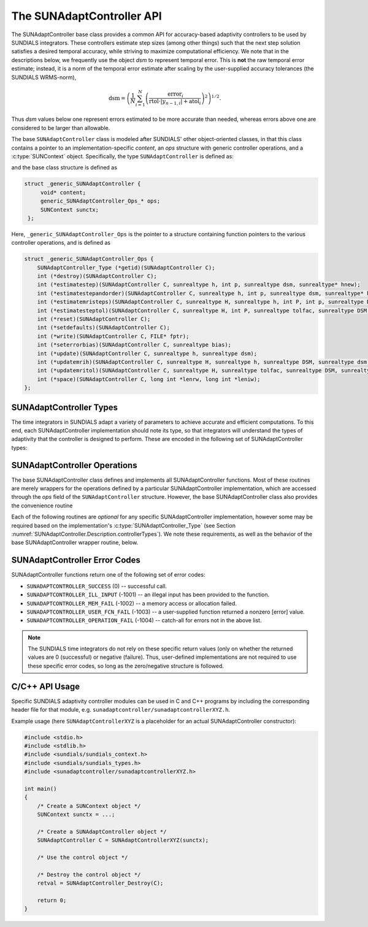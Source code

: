 ..
   ----------------------------------------------------------------
   SUNDIALS Copyright Start
   Copyright (c) 2002-2023, Lawrence Livermore National Security
   and Southern Methodist University.
   All rights reserved.

   See the top-level LICENSE and NOTICE files for details.

   SPDX-License-Identifier: BSD-3-Clause
   SUNDIALS Copyright End
   ----------------------------------------------------------------

.. _SUNAdaptController.Description:

The SUNAdaptController API
==========================

.. versionadded:: x.x.x

The SUNAdaptController base class provides a common API for accuracy-based adaptivity
controllers to be used by SUNDIALS integrators. These controllers estimate step
sizes (among other things) such that the next step solution satisfies a desired
temporal accuracy, while striving to maximize computational efficiency. We note
that in the descriptions below, we frequently use the object *dsm* to represent
temporal error. This is **not** the raw temporal error estimate; instead, it is
a norm of the temporal error estimate after scaling by the user-supplied
accuracy tolerances (the SUNDIALS WRMS-norm),

.. math::
   \text{dsm} = \left( \frac{1}{N} \sum_{i=1}^N
   \left(\frac{\text{error}_i}{\text{rtol}\cdot |y_{n-1,i}| + \text{atol}_i}\right)^2\right)^{1/2}.

Thus *dsm* values below one represent errors estimated to be more accurate than
needed, whereas errors above one are considered to be larger than allowable.

The base ``SUNAdaptController`` class is modeled after SUNDIALS' other object-oriented
classes, in that this class contains a pointer to an implementation-specific
*content*, an *ops* structure with generic controller operations, and a
:c:type:`SUNContext` object. Specifically, the type ``SUNAdaptController`` is defined
as:

.. c:type:: struct _generic_SUNAdaptController *SUNAdaptController

and the base class structure is defined as

.. code-block:: C

   struct _generic_SUNAdaptController {
        void* content;
        generic_SUNAdaptController_Ops_* ops;
        SUNContext sunctx;
    };

Here, ``_generic_SUNAdaptController_Ops`` is the pointer to a structure containing
function pointers to the various controller operations, and is defined as

.. code-block:: c

    struct _generic_SUNAdaptController_Ops {
        SUNAdaptController_Type (*getid)(SUNAdaptController C);
        int (*destroy)(SUNAdaptController C);
        int (*estimatestep)(SUNAdaptController C, sunrealtype h, int p, sunrealtype dsm, sunrealtype* hnew);
        int (*estimatestepandorder)(SUNAdaptController C, sunrealtype h, int p, sunrealtype dsm, sunrealtype* hnew, int *pnew);
        int (*estimatemristeps)(SUNAdaptController C, sunrealtype H, sunrealtype h, int P, int p, sunrealtype DSM, sunrealtype dsm, sunrealtype* Hnew, sunrealtype *hnew);
        int (*estimatesteptol)(SUNAdaptController C, sunrealtype H, int P, sunrealtype tolfac, sunrealtype DSM, sunrealtype dsm, sunrealtype *Hnew, sunrealtype* tolfacnew);
        int (*reset)(SUNAdaptController C);
        int (*setdefaults)(SUNAdaptController C);
        int (*write)(SUNAdaptController C, FILE* fptr);
        int (*seterrorbias)(SUNAdaptController C, sunrealtype bias);
        int (*update)(SUNAdaptController C, sunrealtype h, sunrealtype dsm);
        int (*updatemrih)(SUNAdaptController C, sunrealtype H, sunrealtype h, sunrealtype DSM, sunrealtype dsm);
        int (*updatemritol)(SUNAdaptController C, sunrealtype H, sunrealtype tolfac, sunrealtype DSM, sunrealtype dsm);
        int (*space)(SUNAdaptController C, long int *lenrw, long int *leniw);
    };


.. _SUNAdaptController.Description.controllerTypes:

SUNAdaptController Types
------------------------

The time integrators in SUNDIALS adapt a variety of parameters to achieve
accurate and efficient computations. To this end, each SUNAdaptController implementation
should note its type, so that integrators will understand the types of
adaptivity that the controller is designed to perform. These are encoded in the
following set of SUNAdaptController types:

.. c:enum:: SUNAdaptController_Type

   The enumerated type :c:type:`SUNAdaptController_Type` defines the enumeration
   constants for SUNDIALS error controller types

.. c:enumerator:: SUN_ADAPTCONTROLLER_NONE

   Empty object that performs no control.

.. c:enumerator:: SUN_ADAPTCONTROLLER_H

   Controls a single-rate step size.

.. c:enumerator:: SUN_ADAPTCONTROLLER_HP

   Controls a single-rate step size and method order.

.. c:enumerator:: SUN_ADAPTCONTROLLER_MRI_H

   Controls two multirate step sizes.

.. c:enumerator:: SUN_ADAPTCONTROLLER_MRI_TOL

   Controls slow multirate step size and fast tolerance.



.. _SUNAdaptController.Description.operations:

SUNAdaptController Operations
-----------------------------

The base SUNAdaptController class defines and implements all SUNAdaptController functions. Most
of these routines are merely wrappers for the operations defined by a particular
SUNAdaptController implementation, which are accessed through the *ops* field of the
``SUNAdaptController`` structure. However, the base SUNAdaptController class also provides the
convenience routine

.. c:function:: SUNAdaptController SUNAdaptController_NewEmpty(SUNContext sunctx)

  This function allocates a new generic ``SUNAdaptController`` object and initializes
  its content pointer and the function pointers in the operations structure to
  ``NULL``.

  :param sunctx: the :c:type:`SUNContext` object (see :numref:`SUNDIALS.SUNContext`)

  :returns: If successful, a generic :c:type:`SUNAdaptController` object. If
            unsuccessful, a ``NULL`` pointer will be returned.

Each of the following routines are *optional* for any specific SUNAdaptController
implementation, however some may be required based on the implementation's
:c:type:`SUNAdaptController_Type` (see Section :numref:`SUNAdaptController.Description.controllerTypes`). We
note these requirements, as well as the behavior of the base SUNAdaptController wrapper
routine, below.

.. c:function:: SUNAdaptController_Type SUNAdaptController_GetType(SUNAdaptController C)

   Returns the type identifier for the controller *C*. Returned values
   are given in Section :numref:`SUNAdaptController.Description.controllerTypes`

   :param C: the :c:type:`SUNAdaptController` object.
   :return: :c:type:`SUNAdaptController_Type` type identifier.

   Usage:

   .. code-block:: c

      SUNAdaptController_Type id = SUNAdaptController_GetType(C);

.. c:function:: int SUNAdaptController_Destroy(SUNAdaptController C)

   Deallocates the controller *C*. If this is not provided by the
   implementation, the base wrapper routine will free both the *content* and
   *ops* objects -- this should be sufficient unless a controller implementation
   performs dynamic memory allocation of its own (note that the
   SUNDIALS-provided SUNAdaptController implementations do not need to supply this
   routine).

   :param C: the :c:type:`SUNAdaptController` object.
   :return: error code indicating success failure
            (see :numref:`SUNAdaptController.Description.errorCodes`).

   Usage:

   .. code-block:: c

      retval = SUNAdaptController_Destroy(C);

.. c:function:: int SUNAdaptController_EstimateStep(SUNAdaptController C, sunrealtype h, int p, sunrealtype dsm, sunrealtype* hnew)

   Estimates a single-rate step size. This routine is required for controllers
   of type ``SUN_ADAPTCONTROLLER_H``.

   :param C: the :c:type:`SUNAdaptController` object.
   :param h: the step size from the previous step attempt.
   :param p: the current order of accuracy for the time integration method.
   :param dsm: the local temporal estimate from the previous step attempt.
   :param hnew: (output) pointer to the estimated step size.
   :return: error code indicating success failure
            (see :numref:`SUNAdaptController.Description.errorCodes`).

   Usage:

   .. code-block:: c

      retval = SUNAdaptController_EstimateStep(C, hcur, dsm, &hnew);

.. c:function:: int SUNAdaptController_EstimateStepAndOrder(SUNAdaptController C, sunrealtype h, int p, sunrealtype dsm, sunrealtype* hnew, int* pnew)

   Estimates a single-rate step size and corresponding method order. This
   routine is required for controllers of type ``SUN_ADAPTCONTROLLER_HP``.

   :param C: the :c:type:`SUNAdaptController` object.
   :param h: the step size from the previous step attempt.
   :param p: the order of accuracy for the time integration method from the previous step attempt.
   :param dsm: the local temporal estimate from the previous step attempt.
   :param hnew: (output)  pointer to the estimated step size.
   :param pnew: (output)  pointer to the estimated method order.
   :return: error code indicating success failure
            (see :numref:`SUNAdaptController.Description.errorCodes`).

   Usage:

   .. code-block:: c

      retval = SUNAdaptController_EstimateStepAndOrder(C, hcur, pcur, dsm, &hnew, &pnew);

.. c:function:: int SUNAdaptController_EstimateMRISteps(SUNAdaptController C, sunrealtype H, sunrealtype h, int P, int p, sunrealtype DSM, sunrealtype dsm, sunrealtype* Hnew, sunrealtype *hnew)

   Estimates the slow and fast multirate step sizes. This routine is required
   for controllers of type ``SUN_ADAPTCONTROLLER_MRI_H``.

   :param C: the :c:type:`SUNAdaptController` object.
   :param H: the slow step size from the previous multirate step attempt.
   :param h: the fast step size from the previous multirate step attempt.
   :param P: the current order of accuracy for the slow time integration method.
   :param p: the current order of accuracy for the fast time integration method.
   :param DSM: the local slow temporal error estimate from the previous step
               attempt.
   :param dsm: the local fast temporal error estimate from the previous step
               attempt.
   :param Hnew: (output) pointer to the estimated slow step size.
   :param hnew: (output) pointer to the estimated fast step size.
   :return: error code indicating success failure
            (see :numref:`SUNAdaptController.Description.errorCodes`).

   Usage:

   .. code-block:: c

      retval = SUNAdaptController_EstimateMRISteps(C, Hcur, hcur, DSM, &Hnew, &hnew);

.. c:function:: int SUNAdaptController_EstimateStepTol(SUNAdaptController C, sunrealtype H, int P, sunrealtype tolfac, sunrealtype DSM, sunrealtype *Hnew, sunrealtype* tolfacnew)

   Estimates the slow step size and recommended fast relative tolerance factor
   for a multirate step. This routine is required for controllers of type
   ``SUN_ADAPTCONTROLLER_MRI_TOL``.

   :param C: the :c:type:`SUNAdaptController` object.
   :param H: the slow step size from the previous multirate step attempt.
   :param P: the current order of accuracy for the slow time integration method.
   :param tolfac: the ratio of fast/slow relative tolerances,
                  :math:`\text{reltol}/\text{RELTOL}`, from the previous
                  multirate step attempt.
   :param DSM: the local slow temporal error estimate from the previous step
               attempt.
   :param dsm: the local fast temporal error estimate from the previous step
               attempt.
   :param Hnew: (output) pointer to the estimated slow step size.
   :param tolfacnew: (output) pointer to the estimated relative tolerance
                     ratio.
   :return: error code indicating success failure
            (see :numref:`SUNAdaptController.Description.errorCodes`).

   Usage:

   .. code-block:: c

      retval = SUNAdaptController_EstimateStepTol(C, Hcur, tolfaccur, DSM, &Hnew, &tolfacnew);

.. c:function:: int SUNAdaptController_Reset(SUNAdaptController C)

   Resets the controller to its initial state, e.g., if it stores a small number
   of previous *dsm* or *h* values. The return value is an integer flag denoting
   success/failure of the routine (see
   :numref:`SUNAdaptController.Description.errorCodes`).

   :param C:  the :c:type:`SUNAdaptController` object.
   :return: error code indicating success failure
            (see :numref:`SUNAdaptController.Description.errorCodes`).

   Usage:

   .. code-block:: c

      retval = SUNAdaptController_Reset(C);

.. c:function:: int SUNAdaptController_SetDefaults(SUNAdaptController C)

   Sets the controller parameters to their default values.

   :param C:  the :c:type:`SUNAdaptController` object..
   :return: error code indicating success failure
            (see :numref:`SUNAdaptController.Description.errorCodes`).

   Usage:

   .. code-block:: c

      retval = SUNAdaptController_SetDefaults(C);

.. c:function:: int SUNAdaptController_Write(SUNAdaptController C, FILE* fptr)

   Writes all controller parameters to the indicated file pointer.

   :param C:  the :c:type:`SUNAdaptController` object.
   :param fptr:  the output stream to write the parameters.
   :return: error code indicating success failure
            (see :numref:`SUNAdaptController.Description.errorCodes`).

   Usage:

   .. code-block:: c

      retval = SUNAdaptController_Write(C, stdout);

.. c:function:: int SUNAdaptController_SetErrorBias(SUNAdaptController C, sunrealtype bias)

   Sets an error bias factor for scaling the local error factors. This is
   typically used to slightly exaggerate the temporal error during the
   estimation process, leading to a more conservative estimated step size.

   :param C:  the :c:type:`SUNAdaptController` object.
   :param bias:  the error bias factor -- an input :math:`\leq 0` indicates to use
                 the default value for the controller.
   :return: error code indicating success failure
            (see :numref:`SUNAdaptController.Description.errorCodes`).

   Usage:

   .. code-block:: c

      retval = SUNAdaptController_SetErrorBias(C, 1.2);

.. c:function:: int SUNAdaptController_Update(SUNAdaptController C, sunrealtype h, sunrealtype dsm)

   Notifies the controller of a successful time step of size *h* and with
   temporal error estimate *dsm*. This is typically used for controllers that
   store a history of either step sizes or error estimates for performing the
   estimation process.

   :param C:  the :c:type:`SUNAdaptController` object.
   :param h:  the successful step size.
   :param dsm:  the successful temporal error estimate.
   :return: error code indicating success failure
            (see :numref:`SUNAdaptController.Description.errorCodes`).

   Usage:

   .. code-block:: c

      retval = SUNAdaptController_Update(C, h, dsm);

.. c:function:: int SUNAdaptController_UpdateMRIH(SUNAdaptController C, sunrealtype H, sunrealtype h, sunrealtype DSM, sunrealtype dsm)

   Notifies the controller of a successful multirate time step of sizes *H* and
   *h*, and with temporal error estimates *DSM* and *dsm*. This is used for
   controllers of type *SUN_ADAPTCONTROLLER_MRI_H* that store a history of either
   step size inputs or resulting error estimates for performing the estimation
   process.

   :param C:  the :c:type:`SUNAdaptController` object.
   :param H:  the successful slow step size.
   :param h:  the successful fast step size.
   :param DSM:  the successful slow temporal error estimate.
   :param dsm:  the successful fast temporal error estimate.
   :return: error code indicating success failure
            (see :numref:`SUNAdaptController.Description.errorCodes`).

   Usage:

   .. code-block:: c

      retval = SUNAdaptController_UpdateMRIH(C, H, h, DSM, dsm);

.. c:function:: int SUNAdaptController_UpdateMRITol(SUNAdaptController C, sunrealtype H, sunrealtype tolfac, sunrealtype DSM, sunrealtype dsm)

   Notifies the controller of a successful multirate time step of size *H* and
   fast tolerance factor *tolfac*, that resulted in temporal error estimates
   *DSM* and *dsm*. This is typically used for controllers of type
   *SUN_ADAPTCONTROLLER_MRI_TOL* that store a history of either control inputs or
   resulting error estimates for performing the estimation process.

   :param C:  the :c:type:`SUNAdaptController` object.
   :param H:  the successful slow step size.
   :param tolfac:  the successful fast relative tolerance factor.
   :param DSM:  the successful slow temporal error estimate.
   :param dsm:  the successful fast temporal error estimate.
   :return: error code indicating success failure
            (see :numref:`SUNAdaptController.Description.errorCodes`).

   Usage:

   .. code-block:: c

      retval = SUNAdaptController_Update(C, h, dsm);

.. c:function:: int SUNAdaptController_Space(SUNAdaptController C, long int *lenrw, long int *leniw)

   Informative routine that returns the memory requirements of the
   :c:type:`SUNAdaptController` object.

   :param C:  the :c:type:`SUNAdaptController` object..
   :param lenrw: (output)  number of ``sunsunrealtype`` words stored in the
                 controller.
   :param leniw: (output)  number of ``sunindextype`` words stored in the
                 controller. This may also include pointers, `int` and
                 `long int` words.
   :return: error code indicating success failure
            (see :numref:`SUNAdaptController.Description.errorCodes`).

   Usage:

   .. code-block:: c

      retval = SUNAdaptController_Space(C, &lenrw, &leniw);



.. _SUNAdaptController.Description.errorCodes:

SUNAdaptController Error Codes
------------------------------

SUNAdaptController functions return one of the following set of error codes:

* ``SUNADAPTCONTROLLER_SUCCESS`` (0) -- successful call.

* ``SUNADAPTCONTROLLER_ILL_INPUT`` (-1001) -- an illegal input has been provided to the function.

* ``SUNADAPTCONTROLLER_MEM_FAIL`` (-1002) -- a memory access or allocation failed.

* ``SUNADAPTCONTROLLER_USER_FCN_FAIL`` (-1003) -- a user-supplied function returned a nonzero [error] value.

* ``SUNADAPTCONTROLLER_OPERATION_FAIL`` (-1004) -- catch-all for errors not in the above list.

.. note::
   The SUNDIALS time integrators do not rely on these specific return values (only
   on whether the returned values are 0 (successful) or negative (failure).  Thus,
   user-defined implementations are not required to use these specific error codes,
   so long as the zero/negative structure is followed.


C/C++ API Usage
---------------

Specific SUNDIALS adaptivity controller modules can be used in C and C++ programs by including
the corresponding header file for that module, e.g. ``sunadaptcontroller/sunadaptcontrollerXYZ.h``.

Example usage (here ``SUNAdaptControllerXYZ`` is a placeholder for an actual SUNAdaptController
constructor):

.. code-block:: c

    #include <stdio.h>
    #include <stdlib.h>
    #include <sundials/sundials_context.h>
    #include <sundials/sundials_types.h>
    #include <sunadaptcontroller/sunadaptcontrollerXYZ.h>

    int main()
    {
        /* Create a SUNContext object */
        SUNContext sunctx = ...;

        /* Create a SUNAdaptController object */
        SUNAdaptController C = SUNAdaptControllerXYZ(sunctx);

        /* Use the control object */

        /* Destroy the control object */
        retval = SUNAdaptController_Destroy(C);

        return 0;
    }
